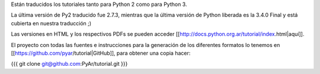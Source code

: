 Están traducidos los tutoriales tanto para Python 2 como para Python 3.

La última versión de Py2 traducido fue 2.7.3, mientras que la última versión de Python liberada es la 3.4.0 Final y está cubierta en nuestra traducción ;)

Las versiones en HTML y los respectivos PDFs se pueden acceder [[http://docs.python.org.ar/tutorial/index.html|aquí]].

El proyecto con todas las fuentes e instrucciones para la generación de los diferentes formatos lo tenemos en [[https://github.com/pyar/tutorial|GitHub]], para obtener una copia hacer:

{{{
git clone git@github.com:PyAr/tutorial.git
}}}

